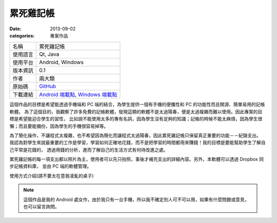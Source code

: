 累死雞記帳
########################

:date: 2013-09-02
:categories: 專案作品

.. image:: images/1.png
    :width: 200
    :alt: 1.png

     
============= =========================================================================================
 名稱          累死雞記帳
 使用語言      Qt, Java
 使用平台      Android, Windows
 版本資訊      0.1
 作者          兩大類
 原始碼        `GitHub <https://github.com/marco79423/accountbook>`_
 下載連結      `Android 端載點 <files/expensebook.apk>`_, `Windows 端載點 <files/expensebook-pc.7z>`_
============= =========================================================================================

這個作品的目標是希望能透過手機端和 PC 端的結合，為學生提供一個有手機的便攜性和 PC 的功能性而且開源、簡單易用的記帳軟體。
為了這個目的，我觀察了許多免費的記帳軟體，發現這類的軟體不是太過陽春，便是太過複雜而難以使用。因此專案的目標是希望能迎合學生的習性，
比如說不能使用太多的專有名詞，因為學生沒有足夠的知識；記帳的時候不能太麻煩，因為學生很懶；而且要能備份，因為學生的手機很容易掉等。

為了簡化操作，不讓程式太複雜，也不希望因為簡化而讓程式太過陽春，因此累死雞記帳只保留真正重要的功能－－紀錄支出。
我認為對學生來說最重要的工作是學習，學習如何正確地花錢，而不是把學習的時間都用來賺錢！我的目標是要能幫助學生了解自己平常是花錢的，
透過用錢的分析，進而了解自己的生活方式有何待改進之處。

累死雞記帳的每一項支出都以照片為主，使用者可以先只拍照，事後才補充支出的詳細內容。另外，本軟體可以透過 Dropbox 同步記帳資料庫，
並由 PC 端的軟體管理。

.. youtube:: HXCBhGiq2iQ

使用方式介紹(請不要太在意我凌亂的桌子)

.. note::

    這個作品是我的 Android 處女作，由於我只有一台手機，所以我不確定別人可不可以用，如果有什麼問題或意見，
    也可以留言詢問。

